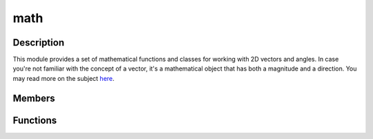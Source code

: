 math
====

Description
-----------

This module provides a set of mathematical functions and classes for working with 2D vectors and angles.
In case you're not familiar with the concept of a vector, it's a mathematical object that has both a magnitude and a direction.
You may read more on the subject `here <https://www.mathsisfun.com/algebra/vectors.html>`_.

Members
-------

.. doxygenstruct:: kn::math::PolarCoordinate
    :members:

.. doxygenclass:: kn::math::Vec2
    :members:

Functions
---------

.. doxygenfunction:: kn::math::scaleToLength

.. doxygenfunction:: kn::math::fromPolar

.. doxygenfunction:: kn::math::normalize

.. doxygenfunction:: kn::math::clampVec

.. doxygenfunction:: kn::math::lerpVec

.. doxygenfunction:: kn::math::lerp

.. doxygenfunction:: kn::math::remap

.. doxygenfunction:: kn::math::toDegrees

.. doxygenfunction:: kn::math::toRadians

.. doxygenfunction:: kn::math::dot

.. doxygenfunction:: kn::math::cross

.. doxygenfunction:: kn::math::angleBetween